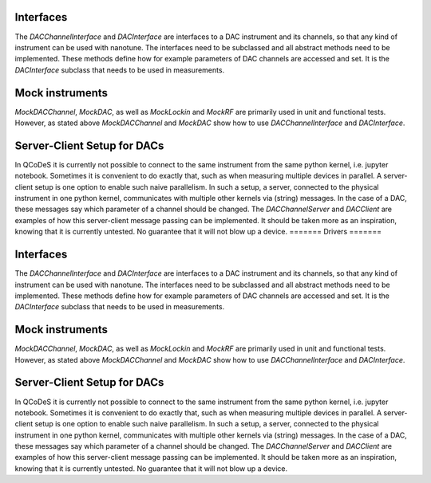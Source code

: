 
Interfaces
----------

The `DACChannelInterface` and `DACInterface` are interfaces to a DAC instrument
and its channels, so that any kind of instrument can be used with nanotune. The
interfaces need to be subclassed and all
abstract methods need to be implemented. These methods define how for example
parameters of DAC channels are accessed and set. It is the `DACInterface` subclass
that needs to be used in measurements.


Mock instruments
----------------

`MockDACChannel`, `MockDAC`, as well as `MockLockin` and `MockRF` are primarily
used in unit and functional tests. However, as stated above `MockDACChannel`
and `MockDAC`
show how to use `DACChannelInterface` and `DACInterface`.


Server-Client Setup for DACs
----------------------------

In QCoDeS it is currently not possible to connect to the same instrument from
the same python kernel, i.e. jupyter notebook. Sometimes it is convenient to
do exactly that, such as when measuring multiple devices in parallel.
A server-client setup is one option to enable such naive parallelism. In such
a setup, a server, connected to the physical instrument in one python kernel,
communicates with multiple other kernels via (string) messages. In the case of
a DAC, these messages say which parameter of a channel should be changed.
The `DACChannelServer` and `DACClient` are examples of how this server-client
message passing can be implemented. It should be taken more as an inspiration,
knowing that it is currently untested. No guarantee that it will not
blow up a device.
=======
Drivers
=======

Interfaces
----------

The `DACChannelInterface` and `DACInterface` are interfaces to a DAC instrument
and its channels, so that any kind of instrument can be used with nanotune. The
interfaces need to be subclassed and all
abstract methods need to be implemented. These methods define how for example
parameters of DAC channels are accessed and set. It is the `DACInterface` subclass
that needs to be used in measurements.


Mock instruments
----------------

`MockDACChannel`, `MockDAC`, as well as `MockLockin` and `MockRF` are primarily
used in unit and functional tests. However, as stated above `MockDACChannel`
and `MockDAC`
show how to use `DACChannelInterface` and `DACInterface`.


Server-Client Setup for DACs
----------------------------

In QCoDeS it is currently not possible to connect to the same instrument from
the same python kernel, i.e. jupyter notebook. Sometimes it is convenient to
do exactly that, such as when measuring multiple devices in parallel.
A server-client setup is one option to enable such naive parallelism. In such
a setup, a server, connected to the physical instrument in one python kernel,
communicates with multiple other kernels via (string) messages. In the case of
a DAC, these messages say which parameter of a channel should be changed.
The `DACChannelServer` and `DACClient` are examples of how this server-client
message passing can be implemented. It should be taken more as an inspiration,
knowing that it is currently untested. No guarantee that it will not
blow up a device.